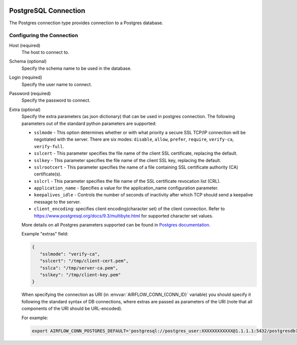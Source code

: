  .. Licensed to the Apache Software Foundation (ASF) under one
    or more contributor license agreements.  See the NOTICE file
    distributed with this work for additional information
    regarding copyright ownership.  The ASF licenses this file
    to you under the Apache License, Version 2.0 (the
    "License"); you may not use this file except in compliance
    with the License.  You may obtain a copy of the License at

 ..   http://www.apache.org/licenses/LICENSE-2.0

 .. Unless required by applicable law or agreed to in writing,
    software distributed under the License is distributed on an
    "AS IS" BASIS, WITHOUT WARRANTIES OR CONDITIONS OF ANY
    KIND, either express or implied.  See the License for the
    specific language governing permissions and limitations
    under the License.



.. _howto/connection:postgres:

PostgreSQL Connection
======================
The Postgres connection type provides connection to a Postgres database.

Configuring the Connection
--------------------------
Host (required)
    The host to connect to.

Schema (optional)
    Specify the schema name to be used in the database.

Login (required)
    Specify the user name to connect.

Password (required)
    Specify the password to connect.

Extra (optional)
    Specify the extra parameters (as json dictionary) that can be used in postgres
    connection. The following parameters out of the standard python parameters
    are supported:

    * ``sslmode`` - This option determines whether or with what priority a secure SSL
      TCP/IP connection will be negotiated with the server. There are six modes:
      ``disable``, ``allow``, ``prefer``, ``require``, ``verify-ca``, ``verify-full``.
    * ``sslcert`` - This parameter specifies the file name of the client SSL certificate,
      replacing the default.
    * ``sslkey`` - This parameter specifies the file name of the client SSL key,
      replacing the default.
    * ``sslrootcert`` - This parameter specifies the name of a file containing SSL
      certificate authority (CA) certificate(s).
    * ``sslcrl`` - This parameter specifies the file name of the SSL certificate
      revocation list (CRL).
    * ``application_name`` - Specifies a value for the application_name
      configuration parameter.
    * ``keepalives_idle`` - Controls the number of seconds of inactivity after which TCP
      should send a keepalive message to the server.
    * ``client_encoding``: specifies client encoding(character set) of the client connection.
      Refer to https://www.postgresql.org/docs/9.3/multibyte.html for supported character set
      values.

    More details on all Postgres parameters supported can be found in
    `Postgres documentation <https://www.postgresql.org/docs/current/static/libpq-connect.html#LIBPQ-CONNSTRING>`_.

    Example "extras" field:

    .. code-block:: json

       {
          "sslmode": "verify-ca",
          "sslcert": "/tmp/client-cert.pem",
          "sslca": "/tmp/server-ca.pem",
          "sslkey": "/tmp/client-key.pem"
       }

    When specifying the connection as URI (in :envvar:`AIRFLOW_CONN_{CONN_ID}` variable) you should specify it
    following the standard syntax of DB connections, where extras are passed as parameters
    of the URI (note that all components of the URI should be URL-encoded).

    For example:

    .. code-block:: bash

        export AIRFLOW_CONN_POSTGRES_DEFAULT='postgresql://postgres_user:XXXXXXXXXXXX@1.1.1.1:5432/postgresdb?sslmode=verify-ca&sslcert=%2Ftmp%2Fclient-cert.pem&sslkey=%2Ftmp%2Fclient-key.pem&sslrootcert=%2Ftmp%2Fserver-ca.pem'
